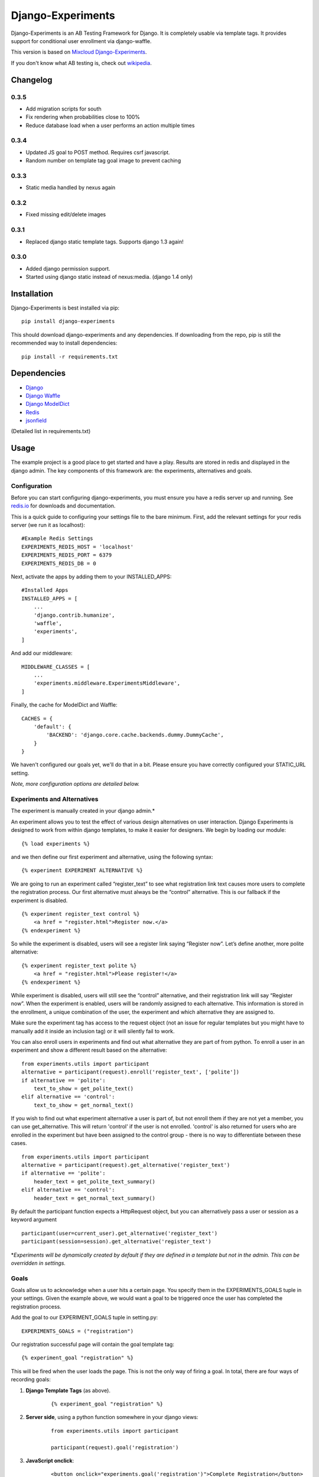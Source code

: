 Django-Experiments
==================

Django-Experiments is an AB Testing Framework for Django. It is
completely usable via template tags. It provides support for conditional
user enrollment via django-waffle.

This version is based on `Mixcloud Django-Experiments <https://github.com/mixcloud/django-experiments>`_.

If you don't know what AB testing is, check out `wikipedia <http://en.wikipedia.org/wiki/A/B_testing>`_.

Changelog
---------

0.3.5
~~~~~

- Add migration scripts for south
- Fix rendering when probabilities close to 100%
- Reduce database load when a user performs an action multiple times

0.3.4
~~~~~

- Updated JS goal to POST method. Requires csrf javascript.
- Random number on template tag goal image to prevent caching


0.3.3
~~~~~

- Static media handled by nexus again

0.3.2
~~~~~

- Fixed missing edit/delete images

0.3.1
~~~~~

- Replaced django static template tags. Supports django 1.3 again!

0.3.0
~~~~~

- Added django permission support.
- Started using django static instead of nexus:media. (django 1.4 only)


Installation
------------

Django-Experiments is best installed via pip:

::

    pip install django-experiments

This should download django-experiments and any dependencies. If downloading from the repo, 
pip is still the recommended way to install dependencies:

::

    pip install -r requirements.txt

Dependencies
------------
- `Django <https://github.com/django/django/>`_
- `Django Waffle <https://github.com/jsocol/django-waffle>`_
- `Django ModelDict <https://github.com/disqus/django-modeldict>`_
- `Redis <http://redis.io/>`_
- `jsonfield <https://github.com/bradjasper/django-jsonfield/>`_

(Detailed list in requirements.txt)

Usage
-----

The example project is a good place to get started and have a play.
Results are stored in redis and displayed in the django admin. The key
components of this framework are: the experiments, alternatives and
goals.


Configuration
~~~~~~~~~~~~~

Before you can start configuring django-experiments, you must ensure
you have a redis server up and running. See `redis.io <http://redis.io/>`_ for downloads and documentation.

This is a quick guide to configuring your settings file to the bare minimum.
First, add the relevant settings for your redis server (we run it as localhost):

::

    #Example Redis Settings
    EXPERIMENTS_REDIS_HOST = 'localhost'
    EXPERIMENTS_REDIS_PORT = 6379
    EXPERIMENTS_REDIS_DB = 0

Next, activate the apps by adding them to your INSTALLED_APPS:

::

    #Installed Apps
    INSTALLED_APPS = [
        ...
        'django.contrib.humanize',
        'waffle',
        'experiments',
    ]

And add our middleware:

::

    MIDDLEWARE_CLASSES = [
        ...
        'experiments.middleware.ExperimentsMiddleware',
    ]

Finally, the cache for ModelDict and Waffle:

::

    CACHES = {
        'default': {
            'BACKEND': 'django.core.cache.backends.dummy.DummyCache',
        }
    }

We haven't configured our goals yet, we'll do that in a bit. Please ensure
you have correctly configured your STATIC_URL setting.

*Note, more configuration options are detailed below.*


Experiments and Alternatives
~~~~~~~~~~~~~~~~~~~~~~~~~~~~

The experiment is manually created in your django admin.\*

An experiment allows you to test the effect of various design
alternatives on user interaction. Django Experiments is designed to work
from within django templates, to make it easier for designers. We begin
by loading our module:

::

    {% load experiments %}

and we then define our first experiment and alternative, using the
following syntax:

::

    {% experiment EXPERIMENT ALTERNATIVE %}

We are going to run an experiment called “register\_text” to see what
registration link text causes more users to complete the registration
process. Our first alternative must always be the “control” alternative.
This is our fallback if the experiment is disabled.

::

    {% experiment register_text control %}
        <a href = "register.html">Register now.</a>
    {% endexperiment %}

So while the experiment is disabled, users will see a register link
saying “Register now”. Let’s define another, more polite alternative:

::

    {% experiment register_text polite %}
        <a href = "register.html">Please register!</a>
    {% endexperiment %}

While experiment is disabled, users will still see the “control”
alternative, and their registration link will say “Register now”. When
the experiment is enabled, users will be randomly assigned to each
alternative. This information is stored in the enrollment, a unique
combination of the user, the experiment and which alternative they are
assigned to.

Make sure the experiment tag has access to the request object (not an
issue for regular templates but you might have to manually add it
inside an inclusion tag) or it will silently fail to work.

You can also enroll users in experiments and find out what alternative they
are part of from python. To enroll a user in an experiment and show a
different result based on the alternative:

::

    from experiments.utils import participant
    alternative = participant(request).enroll('register_text', ['polite'])
    if alternative == 'polite':
        text_to_show = get_polite_text()
    elif alternative == 'control':
        text_to_show = get_normal_text()

If you wish to find out what experiment alternative a user is part of, but not
enroll them if they are not yet a member, you can use get_alternative. This
will return 'control' if the user is not enrolled. 'control' is also returned
for users who are enrolled in the experiment but have been assigned to the
control group - there is no way to differentiate between these cases.

::

    from experiments.utils import participant
    alternative = participant(request).get_alternative('register_text')
    if alternative == 'polite':
        header_text = get_polite_text_summary()
    elif alternative == 'control':
        header_text = get_normal_text_summary()

By default the participant function expects a HttpRequest object, but you can
alternatively pass a user or session as a keyword argument

::

    participant(user=current_user).get_alternative('register_text')
    participant(session=session).get_alternative('register_text')


\*\ *Experiments will be dynamically created by default if they are
defined in a template but not in the admin. This can be overridden in
settings.*


Goals
~~~~~

Goals allow us to acknowledge when a user hits a certain page. You
specify them in the EXPERIMENTS\_GOALS tuple in your settings. Given the
example above, we would want a goal to be triggered once the user has
completed the registration process.

Add the goal to our EXPERIMENT_GOALS tuple in setting.py:

::

    EXPERIMENTS_GOALS = ("registration")

Our registration successful page will contain the goal template tag:

::

    {% experiment_goal "registration" %}

This will be fired when the user loads the page. This is not the only way of firing a goal. In total, there are four ways of recording goals:

1. **Django Template Tags** (as above).
 
    ::
    
        {% experiment_goal "registration" %}

2. **Server side**, using a python function somewhere in your django views:

    ::
    
        from experiments.utils import participant
    
        participant(request).goal('registration')

3. **JavaScript onclick**:

    ::
    
        <button onclick="experiments.goal('registration')">Complete Registration</button>

    (Please note, this requires CSRF authentication. Please see the `Django Docs <https://docs.djangoproject.com/en/1.4/ref/contrib/csrf/#ajax>`_)

4. **Cookies**:

    ::
    
        <span data-experiments-goal="registration">Complete Registration</span>

Multiple goals can be recorded via the cookie using space as a separator.

The goal is independent from the experiment as many experiments can all
have the same goal. The goals are defined in the settings.py file for
your project.

Confirming Human
~~~~~~~~~~~~~~~~

The framework can distinguish between humans and bots. By including

::

    {% include "experiments/confirm_human.html" %}

at some point in your code (we recommend you put it in your base.html
file), unregistered users will then be confirmed as human. This can be
quickly overridden in settings, but be careful - bots can really mess up
your results!

Managing Experiments
--------------------

Experiments can be managed in the django admin dashboard (/admin/experiments by
default).

The States
~~~~~~~~~~

**Control** - The experiment is essentially disabled. All users will see
the control alternative, and no data will be collected.

**Enabled** - The experiment is enabled globally, for all users.

**Switch** - If a switch key is specified, the experiment will rely
on the waffle flag to determine if the user is included in the
experiment. More on this below.

Using Django Waffle
~~~~~~~~~~~~~~~~~~~

Django Waffle lets you toggle features to selective sets of users based on a
set of conditions. Connecting an experiment to a waffle “flag”
allows us to run targeted experiments - very useful if we don’t want to
expose everyone to it. For example, we could specify to run the result
to 10% of our users, or only to staff.


All Settings
------------

::

    #Experiment Goals
    EXPERIMENTS_GOALS = ()

    #Auto-create experiment if doesn't exist
    EXPERIMENTS_AUTO_CREATE = True

    #Auto-create waffle flag if switch doesn't exist when added to experiment
    EXPERIMENTS_SWITCH_AUTO_CREATE = True

    #Auto-delete waffle flag that the experiment is linked to on experiment deletion
    EXPERIMENTS_SWITCH_AUTO_DELETE = True

    #Naming scheme for waffle flag name if auto-creating
    EXPERIMENTS_SWITCH_LABEL = "Experiment: %s"

    #Toggle whether the framework should verify user is human. Be careful.
    EXPERIMENTS_VERIFY_HUMAN = False

    #Example Redis Settings
    EXPERIMENTS_REDIS_HOST = 'localhost'
    EXPERIMENTS_REDIS_PORT = 6379
    EXPERIMENTS_REDIS_DB = 0

    #Middleware
    MIDDLEWARE_CLASSES [
        ...
        'experiments.middleware.ExperimentsMiddleware',
    ]

    #Installed Apps
    INSTALLED_APPS = [
        ...
        'django.contrib.humanize',
        'waffle',
        'experiments',
    ]
